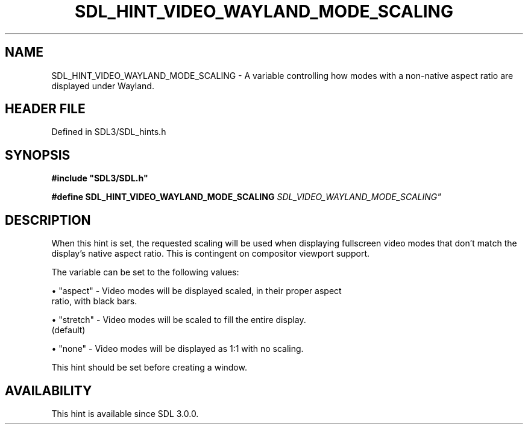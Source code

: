 .\" This manpage content is licensed under Creative Commons
.\"  Attribution 4.0 International (CC BY 4.0)
.\"   https://creativecommons.org/licenses/by/4.0/
.\" This manpage was generated from SDL's wiki page for SDL_HINT_VIDEO_WAYLAND_MODE_SCALING:
.\"   https://wiki.libsdl.org/SDL_HINT_VIDEO_WAYLAND_MODE_SCALING
.\" Generated with SDL/build-scripts/wikiheaders.pl
.\"  revision SDL-3.1.2-no-vcs
.\" Please report issues in this manpage's content at:
.\"   https://github.com/libsdl-org/sdlwiki/issues/new
.\" Please report issues in the generation of this manpage from the wiki at:
.\"   https://github.com/libsdl-org/SDL/issues/new?title=Misgenerated%20manpage%20for%20SDL_HINT_VIDEO_WAYLAND_MODE_SCALING
.\" SDL can be found at https://libsdl.org/
.de URL
\$2 \(laURL: \$1 \(ra\$3
..
.if \n[.g] .mso www.tmac
.TH SDL_HINT_VIDEO_WAYLAND_MODE_SCALING 3 "SDL 3.1.2" "Simple Directmedia Layer" "SDL3 FUNCTIONS"
.SH NAME
SDL_HINT_VIDEO_WAYLAND_MODE_SCALING \- A variable controlling how modes with a non-native aspect ratio are displayed under Wayland\[char46]
.SH HEADER FILE
Defined in SDL3/SDL_hints\[char46]h

.SH SYNOPSIS
.nf
.B #include \(dqSDL3/SDL.h\(dq
.PP
.BI "#define SDL_HINT_VIDEO_WAYLAND_MODE_SCALING "SDL_VIDEO_WAYLAND_MODE_SCALING"
.fi
.SH DESCRIPTION
When this hint is set, the requested scaling will be used when displaying
fullscreen video modes that don't match the display's native aspect ratio\[char46]
This is contingent on compositor viewport support\[char46]

The variable can be set to the following values:


\(bu "aspect" - Video modes will be displayed scaled, in their proper aspect
  ratio, with black bars\[char46]

\(bu "stretch" - Video modes will be scaled to fill the entire display\[char46]
  (default)

\(bu "none" - Video modes will be displayed as 1:1 with no scaling\[char46]

This hint should be set before creating a window\[char46]

.SH AVAILABILITY
This hint is available since SDL 3\[char46]0\[char46]0\[char46]

